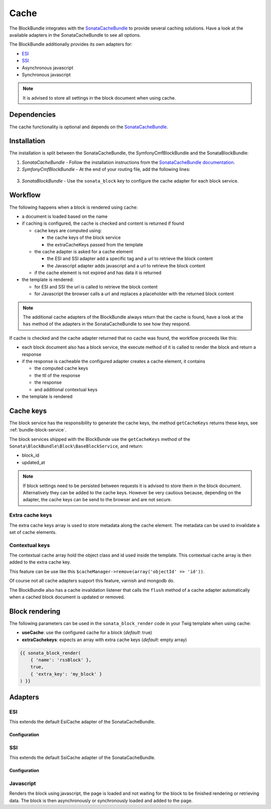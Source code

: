 Cache
=====

The BlockBundle integrates with the `SonataCacheBundle <https://github.com/sonata-project/SonataCacheBundle>`_ to provide
several caching solutions. Have a look at the available adapters in the SonataCacheBundle to see all options.

The BlockBundle additionally provides its own adapters for:

* `ESI <http://wikipedia.org/wiki/Edge_Side_Includes>`_
* `SSI <http://wikipedia.org/wiki/Server_Side_Includes>`_
* Asynchronous javascript
* Synchronous javascript

.. note::

  It is advised to store all settings in the block document when using cache.

Dependencies
------------

The cache functionality is optional and depends on the `SonataCacheBundle <https://github.com/sonata-project/SonataCacheBundle>`_.

Installation
------------

The installation is split between the SonataCacheBundle, the SymfonyCmfBlockBundle and the SonataBlockBundle:

1. *SonataCacheBundle* - Follow the installation instructions from the `SonataCacheBundle documentation <http://sonata-project.org/bundles/cache/master/doc/index.html>`_.
2. *SymfonyCmfBlockBundle* - At the end of your routing file, add the following lines:

  .. configuration-block::

      .. code-block:: yaml

          # app/config/routing.yml
          # ...
          # routes SymfonyCmfBlockBundle cache adapters
          block_cache:
              resource: "@SymfonyCmfBlockBundle/Resources/config/routing/cache.xml"
              prefix: /

3. *SonataBlockBundle* - Use the ``sonata_block`` key to configure the cache adapter for each block service.

  .. configuration-block::

      .. code-block:: yaml

          # app/config/config.yml
          sonata_block:
          # ...
              blocks:
                  symfony_cmf.block.action:
                      # use the service id of the cache adapter
                      cache: symfony_cmf.block.cache.js_async

Workflow
--------

The following happens when a block is rendered using cache:

* a document is loaded based on the name
* if caching is configured, the cache is checked and content is returned if found

  * cache keys are computed using:

    * the cache keys of the block service
    * the extraCacheKeys passed from the template

  * the cache adapter is asked for a cache element

    * the ESI and SSI adapter add a specific tag and a url to retrieve the block content
    * the Javascript adapter adds javascript and a url to retrieve the block content

  * if the cache element is not expired and has data it is returned
* the template is rendered:

  * for ESI and SSI the url is called to retrieve the block content
  * for Javascript the browser calls a url and replaces a placeholder with the returned block content

.. note::

    The additional cache adapters of the BlockBundle always return that the cache is found, have a look at the ``has``
    method of the adapters in the SonataCacheBundle to see how they respond.

If cache is checked and the cache adapter returned that no cache was found, the workflow proceeds like this:

* each block document also has a block service, the execute method of it is called to render the block and return a response
* if the response is cacheable the configured adapter creates a cache element, it contains

  * the computed cache keys
  * the ttl of the response
  * the response
  * and additional contextual keys

* the template is rendered

Cache keys
----------

The block service has the responsibility to generate the cache keys, the method ``getCacheKeys`` returns these keys, see
:ref:`bundle-block-service`.

The block services shipped with the BlockBunde use the ``getCacheKeys`` method of the ``Sonata\BlockBundle\Block\BaseBlockService``,
and return:

* block_id
* updated_at

.. note::

    If block settings need to be persisted between requests it is advised to store them in the block document. Alternatively
    they can be added to the cache keys. However be very cautious because, depending on the adapter, the cache keys can be
    send to the browser and are not secure.

Extra cache keys
~~~~~~~~~~~~~~~~

The extra cache keys array is used to store metadata along the cache element. The metadata can be used to invalidate a
set of cache elements.

Contextual keys
~~~~~~~~~~~~~~~

The contextual cache array hold the object class and id used inside the template. This contextual cache array is then
added to the extra cache key.

This feature can be use like this ``$cacheManager->remove(array('objectId' => 'id'))``.

Of course not all cache adapters support this feature, varnish and mongodb do.

The BlockBundle also has a cache invalidation listener that calls the ``flush`` method of a cache adapter automatically
when a cached block document is updated or removed.

Block rendering
---------------

The following parameters can be used in the ``sonata_block_render`` code in your Twig template when using cache:

* **useCache**: use the configured cache for a block (*default*: true)
* **extraCachekeys**: expects an array with extra cache keys (*default*: empty array)

.. code-block:: jinja

    {{ sonata_block_render(
        { 'name': 'rssBlock' },
        true,
        { 'extra_key': 'my_block' }
    ) }}

Adapters
--------

ESI
~~~

This extends the default EsiCache adapter of the SonataCacheBundle.

Configuration
"""""""""""""

.. configuration-block::

    .. code-block:: yaml

        # app/config/config.yml
        symfony_cmf_block:
            # ...
            caches:
                esi:
                    token: a unique security key # a random one is generated by default
                    servers:
                        - varnishadm -T 127.0.0.1:2000 {{ COMMAND }} "{{ EXPRESSION }}"

SSI
~~~

This extends the default SsiCache adapter of the SonataCacheBundle.

Configuration
"""""""""""""

.. configuration-block::

    .. code-block:: yaml

        # app/config/config.yml
        symfony_cmf_block:
            # ...
            caches:
                ssi:
                   token: a unique security key # a random one is generated by default

Javascript
~~~~~~~~~~

Renders the block using javascript, the page is loaded and not waiting for the block to be finished rendering or
retrieving data. The block is then asynchronously or synchronously loaded and added to the page.